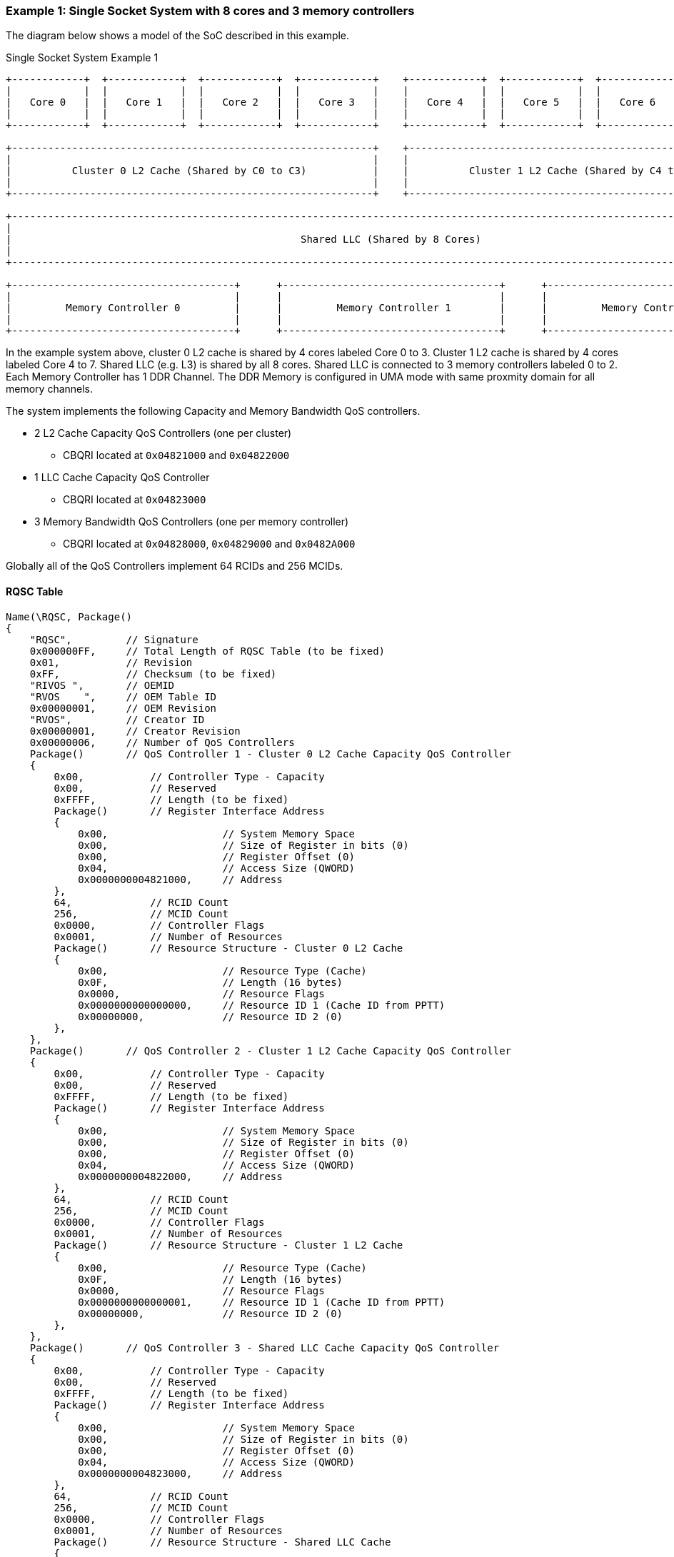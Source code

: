 === Example 1: Single Socket System with 8 cores and 3 memory controllers

The diagram below shows a model of the SoC described in this example.

.Single Socket System Example 1
[[EXAMPLE1_FIGURE]]
[ditaa, "single-socket-system-example-1"]
----

+------------+  +------------+  +------------+  +------------+    +------------+  +------------+  +------------+  +------------+
|            |  |            |  |            |  |            |    |            |  |            |  |            |  |            |
|   Core 0   |  |   Core 1   |  |   Core 2   |  |   Core 3   |    |   Core 4   |  |   Core 5   |  |   Core 6   |  |   Core 7   |
|            |  |            |  |            |  |            |    |            |  |            |  |            |  |            |
+------------+  +------------+  +------------+  +------------+    +------------+  +------------+  +------------+  +------------+

+------------------------------------------------------------+    +------------------------------------------------------------+
|                                                            |    |                                                            |
|          Cluster 0 L2 Cache (Shared by C0 to C3)           |    |          Cluster 1 L2 Cache (Shared by C4 to C7)           |
|                                                            |    |                                                            |
+------------------------------------------------------------+    +------------------------------------------------------------+

+------------------------------------------------------------------------------------------------------------------------------+
|                                                                                                                              |
|                                                Shared LLC (Shared by 8 Cores)                                                |
|                                                                                                                              |
+------------------------------------------------------------------------------------------------------------------------------+

+-------------------------------------+      +------------------------------------+      +-------------------------------------+
|                                     |      |                                    |      |                                     |
|         Memory Controller 0         |      |         Memory Controller 1        |      |         Memory Controller 2         |
|                                     |      |                                    |      |                                     |
+-------------------------------------+      +------------------------------------+      +-------------------------------------+

----

In the example system above, cluster 0 L2 cache is shared by 4 cores labeled Core 0 to 3.
Cluster 1 L2 cache is shared by 4 cores labeled Core 4 to 7.
Shared LLC (e.g. L3) is shared by all 8 cores.
Shared LLC is connected to 3 memory controllers labeled 0 to 2. Each Memory Controller
has 1 DDR Channel. The DDR Memory is configured in UMA mode with same
proxmity domain for all memory channels.

The system implements the following Capacity and Memory Bandwidth QoS controllers.

* 2 L2 Cache Capacity QoS Controllers (one per cluster)
** CBQRI located at `0x04821000` and `0x04822000`
* 1 LLC Cache Capacity QoS Controller
** CBQRI located at `0x04823000`
* 3 Memory Bandwidth QoS Controllers (one per memory controller)
** CBQRI located at `0x04828000`, `0x04829000` and `0x0482A000`

Globally all of the QoS Controllers implement 64 RCIDs and 256 MCIDs.

==== RQSC Table

[source, c]
----
Name(\RQSC, Package()
{
    "RQSC",         // Signature
    0x000000FF,     // Total Length of RQSC Table (to be fixed)
    0x01,           // Revision
    0xFF,           // Checksum (to be fixed)
    "RIVOS ",       // OEMID
    "RVOS    ",     // OEM Table ID
    0x00000001,     // OEM Revision
    "RVOS",         // Creator ID
    0x00000001,     // Creator Revision
    0x00000006,     // Number of QoS Controllers
    Package()       // QoS Controller 1 - Cluster 0 L2 Cache Capacity QoS Controller
    {
        0x00,           // Controller Type - Capacity
        0x00,           // Reserved
        0xFFFF,         // Length (to be fixed)
        Package()       // Register Interface Address
        {
            0x00,                   // System Memory Space
            0x00,                   // Size of Register in bits (0)
            0x00,                   // Register Offset (0)
            0x04,                   // Access Size (QWORD)
            0x0000000004821000,     // Address
        },
        64,             // RCID Count
        256,            // MCID Count
        0x0000,         // Controller Flags
        0x0001,         // Number of Resources
        Package()       // Resource Structure - Cluster 0 L2 Cache
        {
            0x00,                   // Resource Type (Cache)
            0x0F,                   // Length (16 bytes)
            0x0000,                 // Resource Flags
            0x0000000000000000,     // Resource ID 1 (Cache ID from PPTT)
            0x00000000,             // Resource ID 2 (0)
        },
    },
    Package()       // QoS Controller 2 - Cluster 1 L2 Cache Capacity QoS Controller
    {
        0x00,           // Controller Type - Capacity
        0x00,           // Reserved
        0xFFFF,         // Length (to be fixed)
        Package()       // Register Interface Address
        {
            0x00,                   // System Memory Space
            0x00,                   // Size of Register in bits (0)
            0x00,                   // Register Offset (0)
            0x04,                   // Access Size (QWORD)
            0x0000000004822000,     // Address
        },
        64,             // RCID Count
        256,            // MCID Count
        0x0000,         // Controller Flags
        0x0001,         // Number of Resources
        Package()       // Resource Structure - Cluster 1 L2 Cache
        {
            0x00,                   // Resource Type (Cache)
            0x0F,                   // Length (16 bytes)
            0x0000,                 // Resource Flags
            0x0000000000000001,     // Resource ID 1 (Cache ID from PPTT)
            0x00000000,             // Resource ID 2 (0)
        },
    },
    Package()       // QoS Controller 3 - Shared LLC Cache Capacity QoS Controller
    {
        0x00,           // Controller Type - Capacity
        0x00,           // Reserved
        0xFFFF,         // Length (to be fixed)
        Package()       // Register Interface Address
        {
            0x00,                   // System Memory Space
            0x00,                   // Size of Register in bits (0)
            0x00,                   // Register Offset (0)
            0x04,                   // Access Size (QWORD)
            0x0000000004823000,     // Address
        },
        64,             // RCID Count
        256,            // MCID Count
        0x0000,         // Controller Flags
        0x0001,         // Number of Resources
        Package()       // Resource Structure - Shared LLC Cache
        {
            0x00,                   // Resource Type (Cache)
            0x0F,                   // Length (16 bytes)
            0x0000,                 // Resource Flags
            0x0000000000000002,     // Resource ID 1 (Cache ID from PPTT)
            0x00000000,             // Resource ID 2 (0)
        },
    },
    Package()       // QoS Controller 4 - Memory Controller 0 Bandwidth QoS Controller
    {
        0x01,           // Controller Type - Bandwidth
        0x00,           // Reserved
        0xFFFF,         // Length (to be fixed)
        Package()       // Register Interface Address
        {
            0x00,                   // System Memory Space
            0x00,                   // Size of Register in bits (0)
            0x00,                   // Register Offset (0)
            0x04,                   // Access Size (QWORD)
            0x0000000004828000,     // Address
        },
        64,             // RCID Count
        256,            // MCID Count
        0x0000,         // Controller Flags
        0x0001,         // Number of Resources
        Package()       // Resource Structure - Proximity Domain
        {
            0x01,                   // Resource Type (Memory)
            0x0F,                   // Length (16 bytes)
            0x0000,                 // Resource Flags
            0x0000000000000000,     // Resource ID 1 (Proximity Domain from SRAT table for this memory)
            0x00000000,             // Resource ID 2 (0)
        },
    },
    Package()       // QoS Controller 5 - Memory Controller 1 Bandwidth QoS Controller
    {
        0x01,           // Controller Type - Bandwidth
        0x00,           // Reserved
        0xFFFF,         // Length (to be fixed)
        Package()       // Register Interface Address
        {
            0x00,                   // System Memory Space
            0x00,                   // Size of Register in bits (0)
            0x00,                   // Register Offset (0)
            0x04,                   // Access Size (QWORD)
            0x0000000004829000,     // Address
        },
        64,             // RCID Count
        256,            // MCID Count
        0x0000,         // Controller Flags
        0x0001,         // Number of Resources
        Package()       // Resource Structure - Proximity Domain
        {
            0x01,                   // Resource Type (Memory)
            0x0F,                   // Length (16 bytes)
            0x0000,                 // Resource Flags
            0x0000000000000000,     // Resource ID 1 (Proximity Domain from SRAT table for this memory)
            0x00000000,             // Resource ID 2 (0)
        },
    },
    Package()       // QoS Controller 6 - Memory Controller 2 Bandwidth QoS Controller
    {
        0x01,           // Controller Type - Bandwidth
        0x00,           // Reserved
        0xFFFF,         // Length (to be fixed)
        Package()       // Register Interface Address
        {
            0x00,                   // System Memory Space
            0x00,                   // Size of Register in bits (0)
            0x00,                   // Register Offset (0)
            0x04,                   // Access Size (QWORD)
            0x000000000482A000,     // Address
        },
        64,             // RCID Count
        256,            // MCID Count
        0x0000,         // Controller Flags
        0x0001,         // Number of Resources
        Package()       // Resource Structure - Proximity Domain
        {
            0x01,                   // Resource Type (Memory)
            0x0F,                   // Length (16 bytes)
            0x0000,                 // Resource Flags
            0x0000000000000000,     // Resource ID 1 (Proximity Domain from SRAT table for this memory)
            0x00000000,             // Resource ID 2 (0)
        },
    },
})
----
